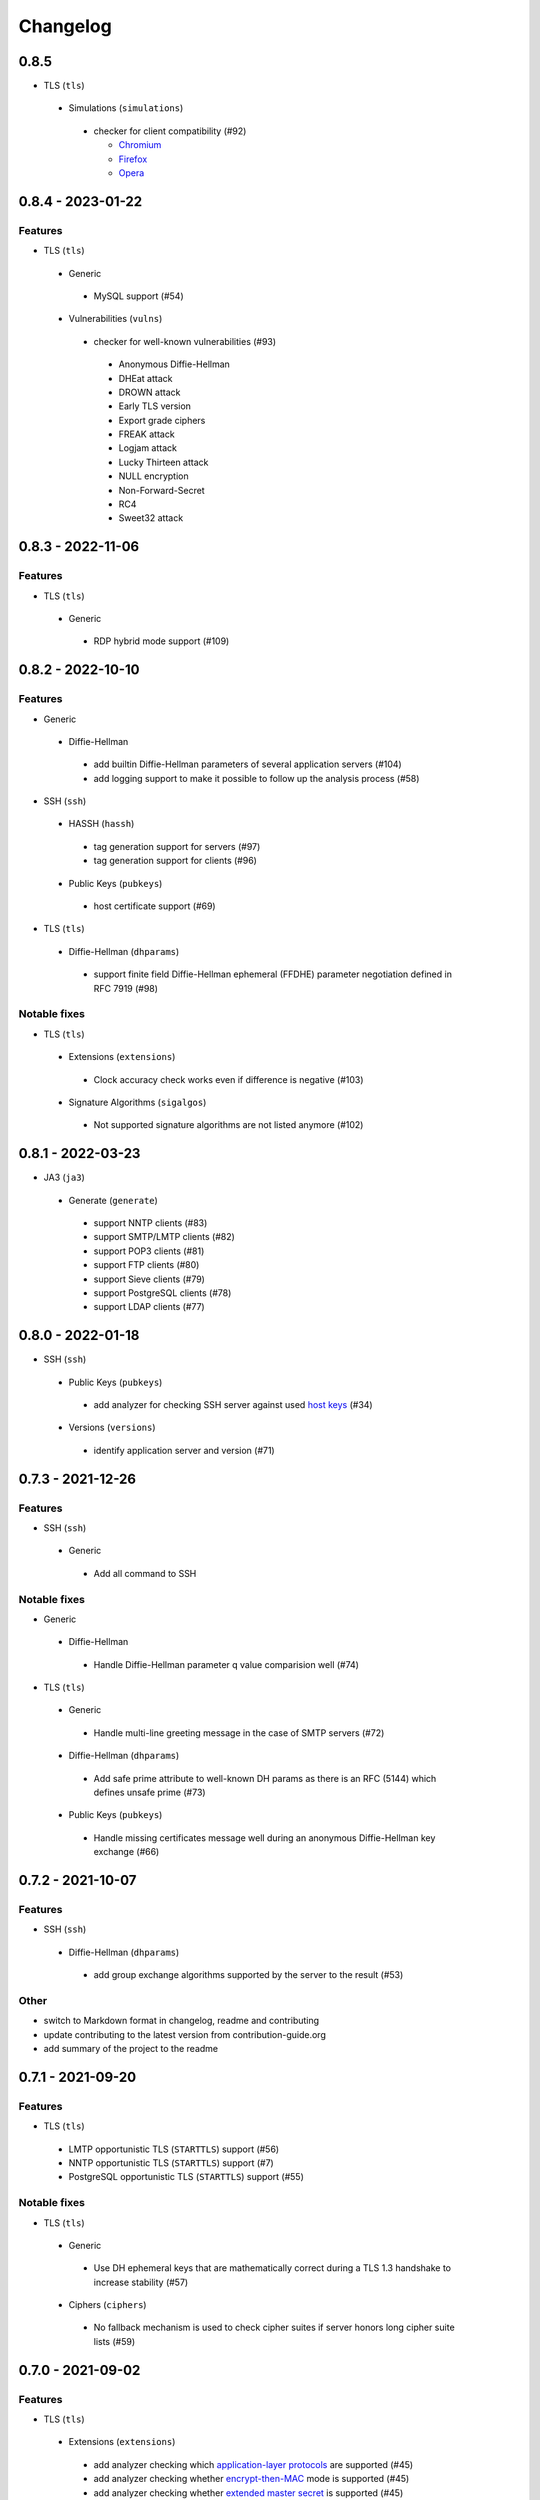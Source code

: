 Changelog
=========

0.8.5
-----

-  TLS (``tls``)

  -  Simulations (``simulations``)

    -  checker for client compatibility (#92)

       -  `Chromium <https://en.wikipedia.org/wiki/Chromium_(web_browser)>`__
       -  `Firefox <https://en.wikipedia.org/wiki/Firefox>`__
       -  `Opera <https://en.wikipedia.org/wiki/Opera_(web_browser)>`__

0.8.4 - 2023-01-22
------------------

Features
~~~~~~~~

-  TLS (``tls``)

  -  Generic

    -  MySQL support (#54)

  -  Vulnerabilities (``vulns``)

    -  checker for well-known vulnerabilities (#93)

      -  Anonymous Diffie-Hellman
      -  DHEat attack
      -  DROWN attack
      -  Early TLS version
      -  Export grade ciphers
      -  FREAK attack
      -  Logjam attack
      -  Lucky Thirteen attack
      -  NULL encryption
      -  Non-Forward-Secret
      -  RC4
      -  Sweet32 attack

0.8.3 - 2022-11-06
------------------

Features
~~~~~~~~

-  TLS (``tls``)

  -  Generic

   -  RDP hybrid mode support (#109)

0.8.2 - 2022-10-10
------------------

Features
~~~~~~~~

-  Generic

  -  Diffie-Hellman

    -  add builtin Diffie-Hellman parameters of several application servers (#104)
    -  add logging support to make it possible to follow up the analysis process (#58)

-  SSH (``ssh``)

  -  HASSH (``hassh``)

    -  tag generation support for servers (#97)
    -  tag generation support for clients (#96)

  -  Public Keys (``pubkeys``)

    -  host certificate support (#69)

-  TLS (``tls``)

  -  Diffie-Hellman (``dhparams``)

    -  support finite field Diffie-Hellman ephemeral (FFDHE) parameter negotiation defined in RFC 7919 (#98)

Notable fixes
~~~~~~~~~~~~~

-  TLS (``tls``)

  -  Extensions (``extensions``)

    -  Clock accuracy check works even if difference is negative (#103)

  -  Signature Algorithms (``sigalgos``)

    -  Not supported signature algorithms are not listed anymore (#102)

0.8.1 - 2022-03-23
------------------

-  JA3 (``ja3``)

  -  Generate (``generate``)

    -  support NNTP clients (#83)
    -  support SMTP/LMTP clients (#82)
    -  support POP3 clients (#81)
    -  support FTP clients (#80)
    -  support Sieve clients (#79)
    -  support PostgreSQL clients (#78)
    -  support LDAP clients (#77)

0.8.0 - 2022-01-18
------------------

-  SSH (``ssh``)

  -  Public Keys (``pubkeys``)

    -  add analyzer for checking SSH server against used
       `host keys <https://datatracker.ietf.org/doc/html/rfc4253#section-6.6>`__ (#34)

  -  Versions (``versions``)

    -  identify application server and version (#71)

0.7.3 - 2021-12-26
------------------

Features
~~~~~~~~

-  SSH (``ssh``)

  -  Generic

    -  Add all command to SSH

Notable fixes
~~~~~~~~~~~~~

-  Generic

  -  Diffie-Hellman

    -  Handle Diffie-Hellman parameter q value comparision well (#74)

-  TLS (``tls``)

  -  Generic

    -  Handle multi-line greeting message in the case of SMTP servers (#72)

  -  Diffie-Hellman (``dhparams``)

    -  Add safe prime attribute to well-known DH params as there is an RFC (5144) which defines unsafe prime (#73)

  -  Public Keys (``pubkeys``)

    -  Handle missing certificates message well during an anonymous Diffie-Hellman key exchange (#66)

0.7.2 - 2021-10-07
------------------

Features
~~~~~~~~

-  SSH (``ssh``)

  -  Diffie-Hellman (``dhparams``)

    -  add group exchange algorithms supported by the server to the result (#53)

Other
~~~~~

-  switch to Markdown format in changelog, readme and contributing
-  update contributing to the latest version from contribution-guide.org
-  add summary of the project to the readme

0.7.1 - 2021-09-20
------------------

Features
~~~~~~~~

-  TLS (``tls``)

  -  LMTP opportunistic TLS (``STARTTLS``) support (#56)
  -  NNTP opportunistic TLS (``STARTTLS``) support (#7)
  -  PostgreSQL opportunistic TLS (``STARTTLS``) support (#55)

Notable fixes
~~~~~~~~~~~~~

-  TLS (``tls``)

  -  Generic

    -  Use DH ephemeral keys that are mathematically correct during a TLS 1.3 handshake to increase stability (#57)

  -  Ciphers (``ciphers``)

    -  No fallback mechanism is used to check cipher suites if server honors long cipher suite lists (#59)

0.7.0 - 2021-09-02
------------------

Features
~~~~~~~~

-  TLS (``tls``)

  -  Extensions (``extensions``)

    -  add analyzer checking which `application-layer protocols <https://www.rfc-editor.org/rfc/rfc5077.html>`__ are
       supported (#45)
    -  add analyzer checking whether `encrypt-then-MAC <https://www.rfc-editor.org/rfc/rfc7366.html>`__ mode is
       supported (#45)
    -  add analyzer checking whether `extended master secret <https://www.rfc-editor.org/rfc/rfc7627.html>`__ is
       supported (#45)
    -  add analyzer checking which `next protocols <https://tools.ietf.org/id/draft-agl-tls-nextprotoneg-03.html>`__ are
       supported (#45)
    -  add analyzer checking whether `renegotiation indication <https://www.rfc-editor.org/rfc/rfc5746.html>`__ is
       supported (#45)
    -  add analyzer checking whether `session ticket <https://www.rfc-editor.org/rfc/rfc5077.html>`__ is supported (#45)

  -  Sieve opportunistic TLS (``STARTTLS``) support (#9)

-  SSH (``ssh``)

  -  Diffie-Hellman (``dhparams``)

    -  check which DH parameter sizes supported by the server by group exchange (#53)
    -  check which DH parameter sizes supported by the server by key exchange (#53)

Notable fixes
~~~~~~~~~~~~~

-  TLS (``tls``)

  -  Generic

    -  handle server long cipher suite, signature algorithm list intolerance (#52)

0.6.0 - 2021-05-27
------------------

Improvements
~~~~~~~~~~~~

-  TLS (``tls``)

  -  Ciphers (``ciphers``)

    -  add TLS 1.3 support (#35)

  -  Elliptic Curves (``curves``)

    -  add TLS 1.3 support (#35)

  -  Diffie-Hellman (``dhparams``)

    -  add TLS 1.3 support (#35)

  -  Signature Algorithms (``sigalgos``)

    -  add TLS 1.3 support (#35)

  -  Versions (``versions``)

    -  add TLS 1.3 support (#35)

0.5.0 - 2021-04-08
------------------

Features
~~~~~~~~

-  TLS (``tls``)

    -  add analyzer (``all``) for running all TLS analysis at once (#40)

-  SSH (``ssh2``)

    -  add analyzer for checking SSH servers against
       `negotiated algorithms <https://tools.ietf.org/html/rfc4253#section-7.1>`__ (#33)

Usability
~~~~~~~~~

-  Generic

  -  use human readable algorithms names in Markdown output (#48)
  -  command line interface gives error output instead of traceback on exception (#49)

0.4.0 - 2021-01-30
------------------

Features
~~~~~~~~

-  TLS (``tls``)

  -  add analyzer for checking whether TLS server requires client certificate for authentication (#36)
  -  `LDAP <https://en.wikipedia.org/wiki/Lightweight_Directory_Access_Protocol>`__ support (#25)

Notable fixes
~~~~~~~~~~~~~

-  TLS (``tls``)

  -  Generic

    -  handle that a server indicates handshake failure by sending close notify alert (#44)
    -  handle that a server does not respect lack of the signature algorithms extension (#43)

  -  Versions (``versions``)

    -  handle that a server supports only non-RSA public keys (#41)

Performance
~~~~~~~~~~~

-  TLS (``tls``)

  -  Cipher Suites (``ciphers``)

    -  speed up TLS supported curve check (#39)

0.3.1 - 2020-09-15
------------------

Features
~~~~~~~~

-  Generic

  -  `Markdown <https://en.wikipedia.org/wiki/Markdown>`__ output format (#30)

-  TLS (``tls``)

  -  `XMPP (Jabber) <https://en.wikipedia.org/wiki/XMPP>`__ support (#26)
  -  Cipher Suites (``ciphers``)

    -  `GOST <https://en.wikipedia.org/wiki/GOST>`__ (national standards of the Russian Federation and CIS countries)
       support for TLS cipher suite checker (#32)

Notable fixes
~~~~~~~~~~~~~

-  TLS (``tls``)

  -  fix several uncertain test cases (#28)

Refactor
~~~~~~~~

-  remove unnecessary unicode conversions (#29)
-  switch from `cryptography <https://cryptography.io>`__ to `certvalidator <https://github.com/wbond/certvalidator>`__

0.3.0 - 2020-04-30
------------------

Features
~~~~~~~~

-  TLS (``tls``)

  -  RDP support (#21)

-  JA3 (``ja3``)

  -  `JA3 fingerprint <https://engineering.salesforce.com/tls-fingerprinting-with-ja3-and-ja3s-247362855967>`__ decoding
     support (#22)
  -  `JA3 fingerprint <https://engineering.salesforce.com/tls-fingerprinting-with-ja3-and-ja3s-247362855967>`__
     generatoin support (#23)

Notable fixes
~~~~~~~~~~~~~

-  FTP server check cause Python traceback on connection close (#27)

Refactor
~~~~~~~~

-  use attrs to avoid boilerplates (#24)

0.2.0 - 2019-12-05
------------------

Features
~~~~~~~~

-  TLS (``tls``)

  -  Diffie-Hellman (``dhparams``)

    -  check whether server uses `safe prime <https://en.wikipedia.org/wiki/Safe_prime>`__ as DH parameter to avoid
       `small subgroup confinement attack <https://en.wikipedia.org/wiki/Small_subgroup_confinement_attack>`__ (#13)
    -  check whether server uses well-known (RFC defined) DH parameter (#13)
    -  check whether server reuse the DH parameter (#13)

  -  FTP opportunistic TLS (``STARTTLS``) support (#8)

Notable Fixes
~~~~~~~~~~~~~

-  TLS (``tls``)

  -  Cipher Suites (``ciphers``)

    -  handle server long cipher suite list intolerance
    -  fix cipher suite preference order calculation (#18)

  -  Elliptic Curves (``curves``)

    -  fix result when server does not support named group extension

  -  Public Keys (``pubkeys``)

    -  handle cross signed key in the certificate chain
    -  fix JSON output in case of expired certificates (#15)
    -  handle the case when only a self-singed CA is served as certificate (#17)
    -  handle the case when CA with no basic constraint is served (#20)

  -  handle rarely/incorrectly used TLS alerts
  -  handle when there is no response from server (#11)
  -  handle scheme other than tls in URL argument of the command line tool (#3)
  -  handle plain text response to TLS handshake initiation (#19)
  -  add default port for opportunistic TLS schemes (#6)
  -  uniform timeout handling in TLS clients (#12)

Other
^^^^^

-  improve unit tests (100% code coverage)
-  Docker support and ready-to-use container on DockerHub
   (`coroner/cryprolyzer <https://hub.docker.com/r/coroner/cryptolyzer>`__)
-  build packages to several Linux distributions on `Open Build Service <https://build.opensuse.org/>`__

  -  Debian (10, Testing)
  -  Raspbian (10)
  -  Ubuntu (19.10)
  -  Fedora (29, 30, 31, Rawhide)
  -  Mageia (7, Cauldron)

-  IP address can be set to hostname in command line (#10)
-  fix several Python packaging issues

0.1.0 - 2019-03-20
------------------

Features
~~~~~~~~

-  add analyzer for checking TLS server against supported
   `protocol versions <https://en.wikipedia.org/wiki/Transport_Layer_Security#History_and_development>`__
-  add analyzer for checking TLS server against supported
   `cipher suites <https://en.wikipedia.org/wiki/Cipher_suite>`__
-  add analyzer for checking TLS server against supported
   `elliptic curves <https://en.wikipedia.org/wiki/Elliptic-curve_cryptography>`__ types
-  add analyzer for checking TLS server against used
   `Diffie-Hellman parameters <https://wiki.openssl.org/index.php/Diffie-Hellman_parameters>`__
-  add analyzer for checking TLS server against supported signature algorithms
-  add analyzer for checking TLS server against used `X.509 <https://en.wikipedia.org/wiki/X.509>`__
   `public key certificates <https://en.wikipedia.org/wiki/Public_key_certificate>`__

Improvements
~~~~~~~~~~~~

-  check TLS server against used fallback (handshake without
   `SNI <https://en.wikipedia.org/wiki/Server_Name_Indication>`__) certificates
-  add `opportunistic TLS <https://en.wikipedia.org/wiki/Opportunistic_TLS>`__ (STARTTLS) support for
   `IMAP <https://en.wikipedia.org/wiki/Internet_Message_Access_Protocol>`__,
   `SMTP <https://en.wikipedia.org/wiki/Simple_Mail_Transfer_Protocol>`__,
   `POP3 <https://en.wikipedia.org/wiki/Post_Office_Protocol>`__ protocols
